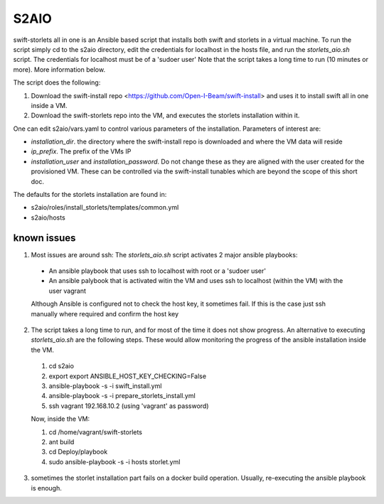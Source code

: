 =====
S2AIO
=====
swift-storlets all in one is an Ansible based script that installs both swift and storlets in a virtual machine.
To run the script simply cd to the s2aio directory, edit the credentials for localhost in the hosts file, and run
the *storlets_aio.sh* script. The credentials for localhost must be of a 'sudoer user'
Note that the script takes a long time to run (10 minutes or more). More information below. 

The script does the following:

1. Download the swift-install repo <https://github.com/Open-I-Beam/swift-install> and uses it
   to install swift all in one inside a VM.
2. Download the swift-storlets repo into the VM, and executes the storlets installation within it.

One can edit s2aio/vars.yaml to control various parameters of the installation. Parameters of interest are:

* *installation_dir*. the directory where the swift-install repo is downloaded and where the VM data will reside
* *ip_prefix*. The prefix of the VMs IP
* *installation_user* and *installation_password*. Do not change these as they are aligned with the user created for the provisioned VM. These can be controlled via the swift-install tunables which are beyond the scope of this short doc.

The defaults for the storlets installation are found in:

* s2aio/roles/install_storlets/templates/common.yml
* s2aio/hosts

known issues
------------
1. Most issues are around ssh: The *storlets_aio.sh* script activates 2 major ansible playbooks:

  * An ansible playbook that uses ssh to localhost with root or a 'sudoer user'
  * An ansible palybook that is activated witin the VM and uses ssh to localhost (within the VM) with the user vagrant

  Although Ansible is configured not to check the host key, it sometimes fail. If this is the case just ssh manually where required and confirm the host key

2. The script takes a long time to run, and for most of the time it does not show progress. An alternative to executing *storlets_aio.sh* are the following steps. These would allow monitoring the progress of the ansible installation inside the VM.

 1. cd s2aio
 2. export export ANSIBLE_HOST_KEY_CHECKING=False
 3. ansible-playbook -s -i swift_install.yml
 4. ansible-playbook -s -i prepare_storlets_install.yml
 5. ssh vagrant 192.168.10.2 (using 'vagrant' as password)

 Now, inside the VM:

 1. cd /home/vagrant/swift-storlets
 2. ant build
 3. cd Deploy/playbook
 4. sudo ansible-playbook -s -i hosts storlet.yml

3. sometimes the storlet installation part fails on a docker build operation. Usually, re-executing the ansible playbook is enough.
